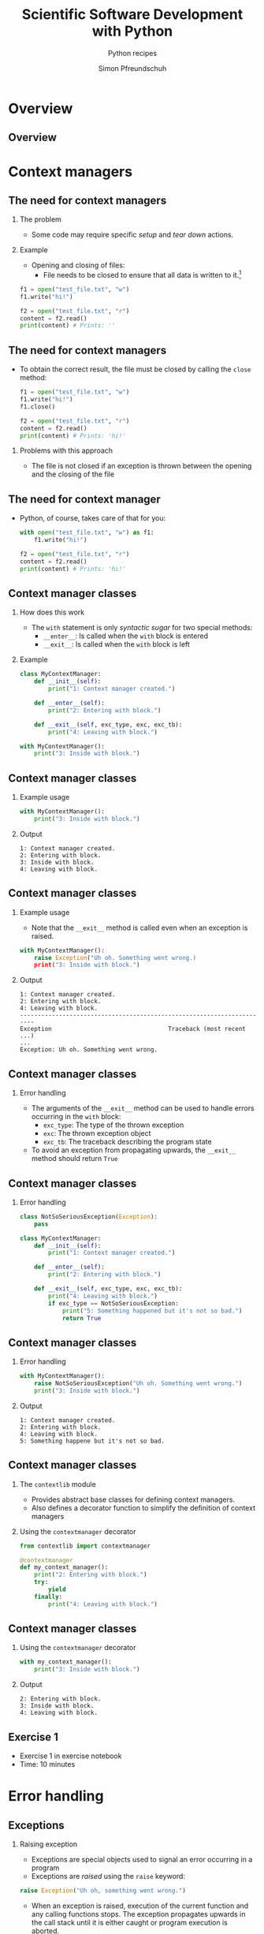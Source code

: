 #+TITLE: Scientific Software Development with Python
#+SUBTITLE: Python recipes
#+AUTHOR: Simon Pfreundschuh
#+OPTIONS: H:2 toc:nil
#+LaTeX_HEADER: \institute{Department of Space, Earth and Environment}
#+LaTeX_HEADER: \setbeamerfont{title}{family=\sffamily, series=\bfseries, size=\LARGE}
#+LATEX_HEADER: \usepackage[style=authoryear]{biblatex}
#+LATEX_HEADER: \usepackage{siunitx}
#+LaTeX_HEADER: \usetheme{chalmers}
#+LATEX_HEADER: \usepackage{subcaption}
#+LATEX_HEADER: \usepackage{amssymb}
#+LATEX_HEADER: \usepackage{dirtree}
#+LATEX_HEADER: \usemintedstyle{monokai}
#+LATEX_HEADER: \usepackage{pifont}
#+LATEX_HEADER: \definecolor{light}{HTML}{CCCCCC}
#+LATEX_HEADER: \definecolor{dark}{HTML}{353535}
#+LATEX_HEADER: \definecolor{green}{HTML}{008800}
#+LATEX_HEADER: \definecolor{source_file}{rgb}{0.82, 0.1, 0.26}
#+LATEX_HEADER: \newcommand{\greencheck}{{\color{green}\ding{51}}}
#+LATEX_HEADER: \newcommand{\redcross}{{\color{red}\ding{55}}}
#+LATEX_HEADER: \newcommand{\question}{{\color{yellow}\textbf{???}}}
#+LATEX_HEADER: \addbibresource{literature.bib}
#+LATEX_HEADER: \newmintinline[pyil]{Python}{style=default, bgcolor=light}
#+BEAMER_HEADER: \AtBeginSection[]{\begin{frame}<beamer>\frametitle{Agenda}\tableofcontents[currentsection]\end{frame}}

* Overview
** Overview
  \centering
  \includegraphics[width=0.6\textwidth]{figures/dimensions_of_software_development_part_2}

* Context managers
** The need for context managers
*** The problem
    - Some code may require specific /setup/ and 
      /tear down/ actions.
*** Example
    - Opening and closing of files:
      - File needs to be closed to ensure that all data is written to it.[fn:1]

    #+attr_latex: :options fontsize=\scriptsize, bgcolor=dark
    #+BEGIN_SRC Python
    f1 = open("test_file.txt", "w")
    f1.write("hi!")

    f2 = open("test_file.txt", "r")
    content = f2.read()
    print(content) # Prints: ''
    #+END_SRC 

[fn:1]  This is called /buffering/ and implemented to minimize the number of slow hard disc accesses.

** The need for context managers

   - To obtain the correct result, the file must be closed by calling the =close= method:

    #+attr_latex: :options fontsize=\scriptsize, bgcolor=dark
    #+BEGIN_SRC Python
    f1 = open("test_file.txt", "w")
    f1.write("hi!")
    f1.close()

    f2 = open("test_file.txt", "r")
    content = f2.read()
    print(content) # Prints: 'hi!'
    #+END_SRC

*** Problems with this approach
    - The file is not closed if an exception is thrown
      between the opening and the closing of the file

** The need for context manager

   - Python, of course, takes care of that for you:

    #+attr_latex: :options fontsize=\scriptsize, bgcolor=dark
    #+BEGIN_SRC Python
    with open("test_file.txt", "w") as f1:
        f1.write("hi!")

    f2 = open("test_file.txt", "r")
    content = f2.read()
    print(content) # Prints: 'hi!'
    #+END_SRC

** Context manager classes
*** How does this work
    - The =with= statement is only /syntactic sugar/ for two special methods:
      - =__enter__=: Is called when the =with= block is entered
      - =__exit__=: Is called when the =with= block is left

*** Example

    #+attr_latex: :options fontsize=\tiny, bgcolor=dark
    #+BEGIN_SRC Python
    class MyContextManager:
        def __init__(self):
            print("1: Context manager created.")

        def __enter__(self):
            print("2: Entering with block.")

        def __exit__(self, exc_type, exc, exc_tb):
            print("4: Leaving with block.")

    with MyContextManager():
        print("3: Inside with block.")
    #+END_SRC
            
** Context manager classes

*** Example usage

    #+attr_latex: :options fontsize=\scriptsize, bgcolor=dark
    #+BEGIN_SRC Python
    with MyContextManager():
        print("3: Inside with block.")
    #+END_SRC

*** Output

    #+attr_latex: :options fontsize=\scriptsize, bgcolor=light
    #+BEGIN_SRC text
    1: Context manager created.
    2: Entering with block.
    3: Inside with block.
    4: Leaving with block.
    #+END_SRC

** Context manager classes

*** Example usage
    - Note that the =__exit__= method is called even when an exception
      is raised.

    #+attr_latex: :options fontsize=\scriptsize, bgcolor=dark
    #+BEGIN_SRC Python
    with MyContextManager():
        raise Exception("Uh oh. Something went wrong.)
        print("3: Inside with block.")
    #+END_SRC

*** Output

    #+attr_latex: :options fontsize=\scriptsize, bgcolor=light
    #+BEGIN_SRC text
    1: Context manager created.
    2: Entering with block.
    4: Leaving with block.
    -----------------------------------------------------------------------
    Exception                                 Traceback (most recent ...)
    ...
    Exception: Uh oh. Something went wrong.
    #+END_SRC

** Context manager classes

*** Error handling
    - The arguments of the  =__exit__= method can be used to handle errors
      occurring in the =with= block:
      - =exc_type=: The type of the thrown exception
      - =exc=: The thrown exception object
      - =exc_tb=: The traceback describing the program state
    - To avoid an exception from propagating upwards, the =__exit__= method
      should return =True=

** Context manager classes

*** Error handling

    #+attr_latex: :options fontsize=\tiny, bgcolor=dark
    #+BEGIN_SRC python
    class NotSoSeriousException(Exception):
        pass

    class MyContextManager:
        def __init__(self):
            print("1: Context manager created.")

        def __enter__(self):
            print("2: Entering with block.")

        def __exit__(self, exc_type, exc, exc_tb):
            print("4: Leaving with block.")
            if exc_type == NotSoSeriousException:
                print("5: Something happened but it's not so bad.")
                return True
    #+END_SRC

** Context manager classes

*** Error handling

    #+attr_latex: :options fontsize=\scriptsize, bgcolor=dark
    #+BEGIN_SRC python
    with MyContextManager():
        raise NotSoSeriousException("Uh oh. Something went wrong.")
        print("3: Inside with block.")
    #+END_SRC

*** Output

    #+attr_latex: :options fontsize=\scriptsize, bgcolor=light
    #+BEGIN_SRC text
    1: Context manager created.
    2: Entering with block.
    4: Leaving with block.
    5: Something happene but it's not so bad.
    #+END_SRC


** Context manager classes

*** The =contextlib= module
    - Provides abstract base classes for defining context managers.
    - Also defines a decorator function to simplify the definition of
      context managers

*** Using the =contextmanager= decorator

    #+attr_latex: :options fontsize=\scriptsize, bgcolor=dark
    #+BEGIN_SRC python
    from contextlib import contextmanager

    @contextmanager
    def my_context_manager():
        print("2: Entering with block.")
        try:
            yield
        finally:
            print("4: Leaving with block.")
    #+END_SRC
   
** Context manager classes

*** Using the =contextmanager= decorator

    #+attr_latex: :options fontsize=\scriptsize, bgcolor=dark
    #+BEGIN_SRC python
    with my_context_manager():
        print("3: Inside with block.")
    #+END_SRC

*** Output

    #+attr_latex: :options fontsize=\scriptsize, bgcolor=light
    #+BEGIN_SRC text
    2: Entering with block.
    3: Inside with block.
    4: Leaving with block.
    #+END_SRC

** Exercise 1

   - Exercise 1 in exercise notebook
   - Time: 10 minutes


* Error handling
** Exceptions  
*** Raising exception
    - Exceptions are special objects used to signal an error occurring
      in a program
    - Exceptions are /raised/ using the =raise= keyword:

    #+attr_latex: :options fontsize=\scriptsize, bgcolor=dark
    #+BEGIN_SRC python
    raise Exception("Uh oh, something went wrong.")
    #+END_SRC

    - When an exception is raised,  execution of the current function and any calling functions
      stops. The exception propagates upwards in the call stack until it is either caught or program
      execution is aborted.

    #+attr_latex: :options fontsize=\scriptsize, bgcolor=dark
    #+BEGIN_SRC python
    def a_fragile_function():
        print("This will be printed.")
        raise Exception("Uh oh, something went wrong.")
        print("This will not be printed.")
    #+END_SRC

** Exceptions  
*** Tracebacks

    - When an exception propagates all the way up to the interpreter it is printed
      together with a traceback of the call stack, which helps to identify the problem:

    #+attr_latex: :options fontsize=\scriptsize, bgcolor=light
    #+BEGIN_SRC text
    ~/ssdp/lectures/10/test_module.py in a_fragile_function()
          1 def a_fragile_function():
    ----> 2     raise Exception("Uh oh, something went wrong.")

    Exception: Uh oh, something went wrong.
    #+END_SRC

** Handling exceptions
*** Handling exceptions
    - Error are handled using special blocks =try, except, else, finally=.
*** Basic error handling
    - If we want to try something but don't care if it works
    - The =try= block designates a region of codes in which an error may occur.
    - The =except= keyword is followed by the exception type that we want to catch.

    #+attr_latex: :options fontsize=\scriptsize, bgcolor=dark
    #+BEGIN_SRC python
    try:
        a_fragile_function()
    except Exception:
        pass
    #+END_SRC

** Handling exceptions
*** The problem with excepting too general exceptions
    - The =Exception= class is the base class for all built-in exceptions.
    - =except Exception= therefore handles /all possible exceptions/, which is seldomly
      what we want to achieve.
*** Example
    - In the example below I wouldn't even realize, that there is a spelling error
      in the function I intended to call:

    #+attr_latex: :options fontsize=\scriptsize, bgcolor=dark
    #+BEGIN_SRC python
    try:
        a_fagile_function()
    except Exception:
        pass
    print("This codes executes correctly despite the spelling error.")
    #+END_SRC

** Handling exceptions
   \begin{alertblock}{Excepting too general exceptions}
   \texttt{except} blocks that specity a very general exception class
   (or no exception class at all) are considered bad practice.
   \end{alertblock}

** A better approach

   - When you raise an exception, define a custom exception class:

    #+attr_latex: :options fontsize=\scriptsize, bgcolor=dark
    #+BEGIN_SRC python
    class ExampleError(exception): pass

    def a_fragile_function():
        """
        This function throws an error.

        Raises:
            ExampleError: Raised when the funciton is called.
        """
        print("This will be printed.")
        raise ExampleError("Uh oh, something went wrong.")
        print("This will not be printed.")
    #+END_SRC

   - \textbf{Note}: Exceptions raised by a function must be documented.

** A better approach

   - Calling code can now handle the  exceptions that it really intends to handle:

    #+attr_latex: :options fontsize=\scriptsize, bgcolor=dark
    #+BEGIN_SRC python
    try:
        a_fagile_function()
    except ExampleError:
        pass
    #+END_SRC

   - The exception caused by the misspelled function name now propagates up as expected:

    #+attr_latex: :options fontsize=\scriptsize, bgcolor=light
    #+BEGIN_SRC text
    NameError: name 'a_fagile_function' is not defined
    #+END_SRC

** Handling exceptions

   - A =try= block can be followed by multiple =except= blocks:
    #+attr_latex: :options fontsize=\scriptsize, bgcolor=dark
    #+BEGIN_SRC python
    from test_module import a_fragile_function, ExampleError
    try:
        a_fagile_function()
    except ExampleError:
        pass
    except NameError:
        print("You made a spelling mistake!")
        
    #+END_SRC

   - The exception caused by the misspelled function name now propagates up as expected:

*** Output

    #+attr_latex: :options fontsize=\scriptsize, bgcolor=light
    #+BEGIN_SRC text
    You made a spelling mistake!
    #+END_SRC

** Handling exceptions
*** The =else= and =finally= blocks
    - The =except= blocks can be followed by an =else= and a =finally= block:
      - The =else= block:
        - Executed only if no exception was encountered in =try= block.
      - The =finally= block:
        - Executed independent of outcome from =try= block
        - Useful to perform clean up operations (like =__exit__= in a context manager)

** Handling exceptions
*** Example

    #+attr_latex: :options fontsize=\scriptsize, bgcolor=dark
    #+BEGIN_SRC python
    from test_module import a_fragile_function, ExampleError
    try:
        get_resources()
        input = get_input()
    except ExampleError:
        pass
    except NameError:
        print("You made a spelling mistake!")
    else:
        check_input()
    finally:
        release_resources()
        
    #+END_SRC

** Handling exceptions
*** What's the =else= block for?
    - Code that should execute /before the/ =finally= block
      but for which you don't want to catch error should go in the
      =else= block
    - This is better than adding more statements to the =try= block
      because it avoids exception from being /swallowed/.

** Custom exceptions
*** Define a root exception for you module
    - If you define custom exceptions in your package, it is
      \textbf{good practice} to define a root exception.
    - The root exception should be the base class for all
      exception classes defined in your package
    - This allows calling code distinguish exception from your
      code from other exceptions.
      
* Serializing objects
** Serializing objects
*** The problem
    - How do we store custom classes to disk?
    - Serialization: Converting a class hierarchy to a 1-dimensional
      data stream
      
*** Naive approach
    - Define load and save methods that stores and reads leach object to and from disk
      using primitive data types (numbers and strings).

** Serializing objects

*** The pythonic approach: =pickle=

    - The =pickle= module allows storing /most/ Python classes
      as binary data.
    
    #+attr_latex: :options fontsize=\tiny, bgcolor=dark
    #+BEGIN_SRC python
    import random
    import pickle

    class MyClass:
        def __init__(self, n):
            self.data = list(range(n))

    my_object = MyClass(10)
    print(my_object.data)        # Prints: [0, ..., 9]

    # Note: Need to open file in binary mode ("wb")!
    with open("my_class.pckl", "wb") as file:
        pickle.dump(my_object, file)

    # Note: Need to open file in binary mode ("rb")!
    with open("my_class.pckl", "rb") as file:
        my_loaded_object = pickle.load(file)

    print(my_loaded_object.data) # Prints: [0, ..., 9]
    #+END_SRC

** Excercise 2
   - Exercise 2 on exercise sheet
   - Time: 10 minutes

** Pickle
*** Restrictions
    - Functions and classes are pickled by name reference
      - Pickle only stores class data, not the the code defining the class
      - They must be importable from the environment where the unpickling
        is performed
    - Certain types that interact with the computing environment cannot be
      pickled

** Pickle
*** Example
#+attr_latex: :options fontsize=\tiny, bgcolor=dark
#+BEGIN_SRC python
class MyClass:

    def __init__(self, filename):
        self.file_handle = open(filename, "w")

    def __del__(self):
        if (self.file_handle):
            self.file_handle.close()
            self.file_handle = None

my_object = MyClass("some_file.txt")

with open("my_object.pckl", "wb") as file:
    pickle.dump(my_object, file)
#+END_SRC

*** Output

  #+attr_latex: :options fontsize=\tiny, bgcolor=light
  #+BEGIN_SRC text
  TypeError: cannot serialize '_io.TextIOWrapper' object
  #+END_SRC
  
** Pickle
*** Customizing pickling behavior
    - To avoid these problems pickling behavior can be customized
      using the =__setstate__= and =__getstate__= special methods.
#+attr_latex: :options fontsize=\tiny, bgcolor=dark
#+BEGIN_SRC python
class MyClass:

    def __init__(self, filename):
        self.filename = filename
        self.file_handle = open(filename, "w")

    def __setstate__(self, state):
        self.file_handle = open(state["filename"])

    def __getstate__(self):
        return {"filename": self.filename}

    def __del__(self):
        if (self.file_handle):
            self.file_handle.close()
            self.file_handle = None
#+END_SRC

** Pickle
   \begin{alertblock}{Warning}
   Unpickling data is a security risk. Only unpickle data from
   trusted sources.
   \end{alertblock}
   
** Exercise

   - Exercise 3 on exercise sheet
   - Time: 10 minutes

** JSON
*** Serialization using =json=
    - Uses JavaScript Object Notation (JSON) format
    - Stores data in (human-readable) text files
    - Cross-language compatibility
    - Works only for lists, dicts and primitive types
    - Considered save

    #+attr_latex: :options fontsize=\tiny, bgcolor=dark
    #+BEGIN_SRC python
    import json

    data = [1, 2, "data"]

    with open("data.json", "w") as file:
        json.dump(data, file)

    with open("data.json", "rt") as file:
        data_loaded = json.load(file)

    print(data_loaded)
    #+END_SRC

* Log messages
** Log messages
*** The problem
    - For diagnostic purposes it is often useful to provide
      messages from different parts of a program
*** The solution
    - The =logging= module provides a standardized solution
      to handle logging of information

** Log messages
*** Types of messages
    - =DEBUG= :: Detailed information for diagnosing problems
    - =INFO= :: General information
    - =WARNING= :: Something unexpected happened but things still work.
    - =ERROR= :: Something unexpected happened and the program was not able
                 to perform a certain function[fn:3].
    - =CRITICAL= :: A very serious error

[fn:3] This should only be used when the program can resume execution. Otherwise throw an exception.

** Log messages
*** Example
    #+attr_latex: :options fontsize=\scriptsize, bgcolor=dark
    #+BEGIN_SRC python
    import logging
    logger = logging.getLogger("test_logger")
    logger.debug("A debug message.")
    logger.info("An info message.")
    logger.warning("A warning.")
    logger.error("An error.")
    logger.critical("An critical error.")
    #+END_SRC

*** Output
    - By default, only messages with levels higher or equal than
      warning are printed.

    #+attr_latex: :options fontsize=\scriptsize, bgcolor=light
    #+BEGIN_SRC text
    A warning.
    An error.
    An critical error.
    #+END_SRC

** Log messages
*** Controlling the output level

    - The logging behavior should be customized using the =basicConfig= function
      upon program start.
      

    #+attr_latex: :options fontsize=\scriptsize, bgcolor=dark
    #+BEGIN_SRC python
    import logging
    loggin.basicConfig(level=logging.DEBUG)
    logger = logging.getLogger("test_logger")
    logger.debug("A debug message.")
    #+END_SRC

*** Output
    #+attr_latex: :options fontsize=\scriptsize, bgcolor=light
    #+BEGIN_SRC text
    DEBUG:test_logger:A debug message.
    #+END_SRC


** Log messages
*** Logging to a file

    - This will store log output to =log.txt=.
    #+attr_latex: :options fontsize=\scriptsize, bgcolor=dark
    #+BEGIN_SRC python
    import logging
    loggin.basicConfig(level=logging.DEBUG, filename="log.txt", mode="w")
    logger = logging.getLogger("test_logger")
    logger.debug("A debug message.")
    #+END_SRC

** Log messages
*** Handling output from different modules
    - It is useful to separate output from different modules by using
      different logger objects[fn:4]:
    #+attr_latex: :options fontsize=\scriptsize, bgcolor=dark
    #+BEGIN_SRC python
    import logging
    logger = logging.getLogger(__name__)
    #+END_SRC

[fn:4] The =__name__= attribute of contains the filename of the current file.
  



* Circular dependencies
